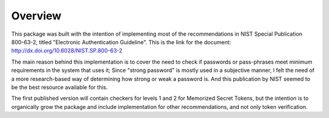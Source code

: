 Overview
========

This package was built with the intention of implementing most of the
recommendations in NIST Special Publication 800-63-2, titled
"Electronic Authentication Guideline". This is the link for the document:
http://dx.doi.org/10.6028/NIST.SP.800-63-2

The main reason behind this implementation is to cover the need to check if
passwords or pass-phrases meet minimum requirements in the system that uses it;
Since "strong password" is mostly used in a subjective manner, I felt the need
of a more research-based way of determining how strong or weak a password is.
And this publication by NIST seemed to be the best resource available for this.

The first published version will contain checkers for levels 1 and 2 for
Memorized Secret Tokens, but the intention is to organically grow the package
and include implementation for other recommendations, and not only token
verification.
